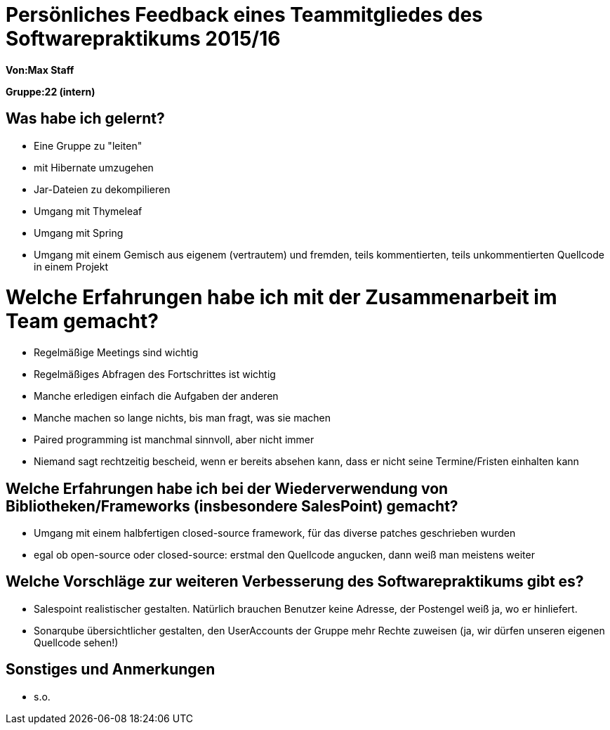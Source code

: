= Persönliches Feedback eines Teammitgliedes des Softwarepraktikums 2015/16

**Von:Max Staff**

**Gruppe:22 (intern)**

== Was habe ich gelernt?
* Eine Gruppe zu "leiten"
* mit Hibernate umzugehen
* Jar-Dateien zu dekompilieren
* Umgang mit Thymeleaf
* Umgang mit Spring
* Umgang mit einem Gemisch aus eigenem (vertrautem) und fremden, teils kommentierten, teils unkommentierten Quellcode in einem Projekt

= Welche Erfahrungen habe ich mit der Zusammenarbeit im Team gemacht?
* Regelmäßige Meetings sind wichtig
* Regelmäßiges Abfragen des Fortschrittes ist wichtig
* Manche erledigen einfach die Aufgaben der anderen
* Manche machen so lange nichts, bis man fragt, was sie machen
* Paired programming ist manchmal sinnvoll, aber nicht immer
* Niemand sagt rechtzeitig bescheid, wenn er bereits absehen kann, dass er nicht seine Termine/Fristen einhalten kann

== Welche Erfahrungen habe ich bei der Wiederverwendung von Bibliotheken/Frameworks (insbesondere SalesPoint) gemacht?
* Umgang mit einem halbfertigen closed-source framework, für das diverse patches geschrieben wurden
* egal ob open-source oder closed-source: erstmal den Quellcode angucken, dann weiß man meistens weiter

== Welche Vorschläge zur weiteren Verbesserung des Softwarepraktikums gibt es?
* Salespoint realistischer gestalten. Natürlich brauchen Benutzer keine Adresse, der Postengel weiß ja, wo er hinliefert.
* Sonarqube übersichtlicher gestalten, den UserAccounts der Gruppe mehr Rechte zuweisen (ja, wir dürfen unseren eigenen Quellcode sehen!)

== Sonstiges und Anmerkungen
* s.o.
